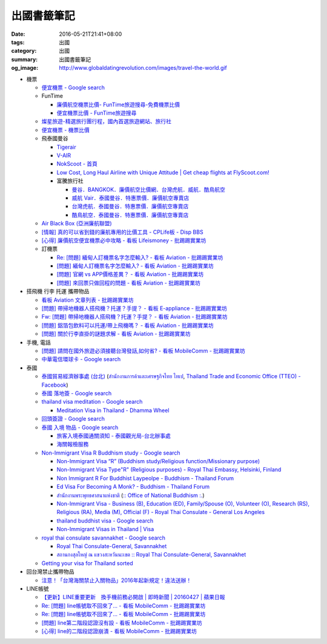 出國書籤筆記
############

:date: 2016-05-21T21:41+08:00
:tags: 出國
:category: 出國
:summary: 出國書籤筆記
:og_image: http://www.globaldatingrevolution.com/images/travel-the-world.gif


- 機票

  * `便宜機票 - Google search <https://www.google.com/search?q=%E4%BE%BF%E5%AE%9C%E6%A9%9F%E7%A5%A8>`_
  * FunTime

    - `廉價航空機票比價- FunTime旅遊搜尋-免費機票比價 <http://www.funtime.com.tw/airline/>`_
    - `便宜機票比價 - FunTime旅遊搜尋 <http://www.funtime.com.tw/oveticket/>`_

  * `燦星旅遊-精選旅行團行程，國內首選旅遊網站、旅行社 <http://www.startravel.com.tw/>`_
  * `便宜機票 - 機票比價  <http://www.backpackers.com.tw/forum/airfare.php>`_
  * 飛泰國曼谷

    - `Tigerair <http://www.tigerair.com/tw/zh/>`_
    - `V-AIR <https://www.flyvair.com/>`_
    - `NokScoot - 首頁 <http://www.nokscoot.com/tw/>`_
    - `Low Cost, Long Haul Airline with Unique Attitude | Get cheap flights at FlyScoot.com! <http://www.flyscoot.com/index.php/zhtw/?skipmobile=1>`_
    - 富騰旅行社

      * `曼谷．BANGKOK．廉價航空比價網．台灣虎航．威航．酷鳥航空 <http://www.ftour.com.tw/bangkok.htm>`_
      * `威航 Vair．泰國曼谷．特惠票價．廉價航空專賣店 <http://www.ftour.com.tw/f-bkk-zv.htm>`_
      * `台灣虎航．泰國曼谷．特惠票價．廉價航空專賣店 <http://www.ftour.com.tw/f-bkk-it.htm>`_
      * `酷鳥航空．泰國曼谷．特惠票價．廉價航空專賣店 <http://www.ftour.com.tw/f-bkk-xw.htm>`_

  * `Air Black Box (亞洲廉航聯盟) <http://www.airblackbox.com/>`_
  * `[情報] 真的可以省到錢的廉航專用的比價工具 - CPLife板 - Disp BBS <http://disp.cc/b/733-9odn>`_
  * `[心得] 廉價航空便宜機票必中攻略 - 看板 Lifeismoney - 批踢踢實業坊 <https://www.ptt.cc/bbs/Lifeismoney/M.1463822343.A.65F.html>`_

  * 訂機票

    - `Re: [問題] 緬甸人訂機票名字怎麼輸入? - 看板 Aviation - 批踢踢實業坊 <https://www.ptt.cc/bbs/Aviation/M.1463376090.A.594.html>`_
    - `[問題] 緬甸人訂機票名字怎麼輸入? - 看板 Aviation - 批踢踢實業坊 <https://www.ptt.cc/bbs/Aviation/M.1463370775.A.B06.html>`_
    - `[問題] 官網 vs APP價格差異？ - 看板 Aviation - 批踢踢實業坊 <https://www.ptt.cc/bbs/Aviation/M.1463750495.A.1C8.html>`_
    - `[問題] 來回票只做回程的問題 - 看板 Aviation - 批踢踢實業坊 <https://www.ptt.cc/bbs/Aviation/M.1463761977.A.899.html>`_

- 搭飛機 行李 托運 攜帶物品

  * `看板 Aviation 文章列表 - 批踢踢實業坊 <https://www.ptt.cc/bbs/Aviation/index.html>`_
  * `[問題] 帶掃地機器人搭飛機？托運？手提？ - 看板 E-appliance - 批踢踢實業坊 <https://www.ptt.cc/bbs/E-appliance/M.1463135745.A.4F9.html>`_
  * `Fw: [問題] 帶掃地機器人搭飛機？托運？手提？ - 看板 Aviation - 批踢踢實業坊 <https://www.ptt.cc/bbs/Aviation/M.1463155222.A.BCB.html>`_
  * `[問題] 鋁箔包飲料可以托運/帶上飛機嗎？ - 看板 Aviation - 批踢踢實業坊 <https://www.ptt.cc/bbs/Aviation/M.1463838732.A.80B.html>`_
  * `[問題] 關於行李直掛的謎題求解 - 看板 Aviation - 批踢踢實業坊 <https://www.ptt.cc/bbs/Aviation/M.1463835577.A.216.html>`_

- 手機, 電話

  * `[問題] 請問在國外旅遊必須接聽台灣發話,如何省? - 看板 MobileComm - 批踢踢實業坊 <https://www.ptt.cc/bbs/MobileComm/M.1463249828.A.82E.html>`_
  * `中華電信環球卡 - Google search <https://www.google.com/search?q=%E4%B8%AD%E8%8F%AF%E9%9B%BB%E4%BF%A1%E7%92%B0%E7%90%83%E5%8D%A1>`_

- 泰國

  * `泰國貿易經濟辦事處 (台北) <http://www.tteo.org.tw/main/zh/>`_
    (`สำนักงานการค้าและเศรษฐกิจไทย ไทเป <http://www.tteo.org.tw/main/>`_,
    `Thailand Trade and Economic Office (TTEO) - Facebook <https://www.facebook.com/TTEOTAIPEI/>`_)
  * `泰國 落地簽 - Google search <https://www.google.com/search?q=%E6%B3%B0%E5%9C%8B+%E8%90%BD%E5%9C%B0%E7%B0%BD>`_
  * `thailand visa meditation - Google search <https://www.google.com/search?q=thailand+visa+meditation>`_

    - `Meditation Visa in Thailand - Dhamma Wheel <http://www.dhammawheel.com/viewtopic.php?t=7378>`_

  * `回頭簽證 - Google search <https://www.google.com/search?q=%E5%9B%9E%E9%A0%AD%E7%B0%BD%E8%AD%89>`_
  * `泰國 入境 物品 - Google search <https://www.google.com/search?q=%E6%B3%B0%E5%9C%8B+%E5%85%A5%E5%A2%83+%E7%89%A9%E5%93%81>`_

    - `旅客入境泰國通關須知 - 泰國觀光局-台北辦事處 <http://www.tattpe.org.tw/GoThailand/go_enter.aspx>`_
    - `海關報檢服務 <http://donmueangairportthai.com/cn/814-customs-services>`_

  * `Non-Immigrant Visa R Buddhism study - Google search <https://www.google.com/search?q=Non-Immigrant+Visa+R+Buddhism+study>`_

    - `Non-Immigrant Visa “R” (Buddhism study/Religious function/Missionary purpose) <http://www.thaiembassy.se/minmapp/filer/pdf-pages/Visa/buddish_study.pdf>`__
    - `Non-Immigrant Visa Type"R" (Religious purposes) - Royal Thai Embassy, Helsinki, Finland <http://www.thaiembassy.org/helsinki/en/customize/28161-Non-Immigrant-Visa-Type>`_
    - `Non Immigrant R For Buddhist Laypeolpe - Buddhism - Thailand Forum <http://www.thaivisa.com/forum/topic/322244-non-immigrant-r-for-buddhist-laypeolpe/>`_
    - `Ed Visa For Becoming A Monk? - Buddhism - Thailand Forum <http://www.thaivisa.com/forum/topic/636526-ed-visa-for-becoming-a-monk/>`_
    - `สำนักงานพระพุทธศาสนาแห่งชาติ <http://www.onab.go.th/>`_
      (`:: Office of National Buddhism :. <http://www.onab.go.th/en/>`_)
    - `Non-Immigrant Visa - Business (B), Education (ED), Family/Spouse (O), Volunteer (O), Research (RS), Religious (RA), Media (M), Official (F) - Royal Thai Consulate - General Los Angeles <http://www.thaiconsulatela.org/service_detail.aspx?link_id=34>`_
    - `thailand buddhist visa - Google search <https://www.google.com/search?q=thailand+buddhist+visa>`_
    - `Non-Immigrant Visas in Thailand | Visa <http://www.thailandvisasservice.com/non-immigrant-visas-thailand>`_

  * `royal thai consulate savannakhet - Google search <https://www.google.com/search?q=royal+thai+consulate+savannakhet>`_

    - `Royal Thai Consulate-General, Savannakhet <http://www.thaisavannakhet.com/>`_
    - `สถานกงสุลใหญ่ ณ แขวงสะหวันนะเขต :: Royal Thai Consulate-General, Savannakhet <http://www.thaisavannakhet.com/savannakhet/th/consulate/contact/>`_

  * `Getting your visa for Thailand sorted <http://www.sutletgroup.com/2015/06/getting-your-visa-for-thailand-sorted/>`_

- 回台灣禁止攜帶物品

  * `注意！「台灣海關禁止入關物品」2016年起新規定！違法送辦！ <http://ww.apple01.net/cat42/node1075082>`_

- LINE帳號

  * `【更新】LINE重要更新　換手機前務必開啟  | 即時新聞 | 20160427 | 蘋果日報 <http://www.appledaily.com.tw/realtimenews/article/3c/20160427/847410/>`_
  * `Re: [問題] line帳號取不回來了... - 看板 MobileComm - 批踢踢實業坊 <https://www.ptt.cc/bbs/MobileComm/M.1463318211.A.F67.html>`__
  * `Re: [問題] line帳號取不回來了... - 看板 MobileComm - 批踢踢實業坊 <https://www.ptt.cc/bbs/MobileComm/M.1463523960.A.B35.html>`__
  * `[問題] line第二階段認證沒有設 - 看板 MobileComm - 批踢踢實業坊 <https://www.ptt.cc/bbs/MobileComm/M.1463536926.A.9D8.html>`_
  * `[心得] line的二階段認證崩潰 - 看板 MobileComm - 批踢踢實業坊 <https://www.ptt.cc/bbs/MobileComm/M.1463591616.A.4C8.html>`_
